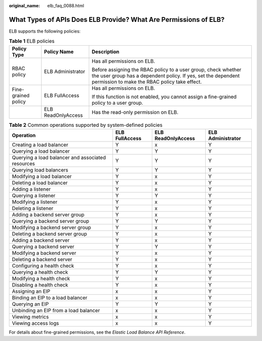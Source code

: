 :original_name: elb_faq_0088.html

.. _elb_faq_0088:

What Types of APIs Does ELB Provide? What Are Permissions of ELB?
=================================================================

ELB supports the following policies:

.. table:: **Table 1** ELB policies

   +-----------------------+-----------------------+----------------------------------------------------------------------------------------------------------------------------------------------------------------------------------+
   | Policy Type           | Policy Name           | Description                                                                                                                                                                      |
   +=======================+=======================+==================================================================================================================================================================================+
   | RBAC policy           | ELB Administrator     | Has all permissions on ELB.                                                                                                                                                      |
   |                       |                       |                                                                                                                                                                                  |
   |                       |                       | Before assigning the RBAC policy to a user group, check whether the user group has a dependent policy. If yes, set the dependent permission to make the RBAC policy take effect. |
   +-----------------------+-----------------------+----------------------------------------------------------------------------------------------------------------------------------------------------------------------------------+
   | Fine-grained policy   | ELB FullAccess        | Has all permissions on ELB.                                                                                                                                                      |
   |                       |                       |                                                                                                                                                                                  |
   |                       |                       | If this function is not enabled, you cannot assign a fine-grained policy to a user group.                                                                                        |
   +-----------------------+-----------------------+----------------------------------------------------------------------------------------------------------------------------------------------------------------------------------+
   |                       | ELB ReadOnlyAccess    | Has the read-only permission on ELB.                                                                                                                                             |
   +-----------------------+-----------------------+----------------------------------------------------------------------------------------------------------------------------------------------------------------------------------+

.. table:: **Table 2** Common operations supported by system-defined policies

   +---------------------------------------------------+----------------+--------------------+-------------------+
   | Operation                                         | ELB FullAccess | ELB ReadOnlyAccess | ELB Administrator |
   +===================================================+================+====================+===================+
   | Creating a load balancer                          | Y              | x                  | Y                 |
   +---------------------------------------------------+----------------+--------------------+-------------------+
   | Querying a load balancer                          | Y              | Y                  | Y                 |
   +---------------------------------------------------+----------------+--------------------+-------------------+
   | Querying a load balancer and associated resources | Y              | Y                  | Y                 |
   +---------------------------------------------------+----------------+--------------------+-------------------+
   | Querying load balancers                           | Y              | Y                  | Y                 |
   +---------------------------------------------------+----------------+--------------------+-------------------+
   | Modifying a load balancer                         | Y              | x                  | Y                 |
   +---------------------------------------------------+----------------+--------------------+-------------------+
   | Deleting a load balancer                          | Y              | x                  | Y                 |
   +---------------------------------------------------+----------------+--------------------+-------------------+
   | Adding a listener                                 | Y              | x                  | Y                 |
   +---------------------------------------------------+----------------+--------------------+-------------------+
   | Querying a listener                               | Y              | Y                  | Y                 |
   +---------------------------------------------------+----------------+--------------------+-------------------+
   | Modifying a listener                              | Y              | x                  | Y                 |
   +---------------------------------------------------+----------------+--------------------+-------------------+
   | Deleting a listener                               | Y              | x                  | Y                 |
   +---------------------------------------------------+----------------+--------------------+-------------------+
   | Adding a backend server group                     | Y              | x                  | Y                 |
   +---------------------------------------------------+----------------+--------------------+-------------------+
   | Querying a backend server group                   | Y              | Y                  | Y                 |
   +---------------------------------------------------+----------------+--------------------+-------------------+
   | Modifying a backend server group                  | Y              | x                  | Y                 |
   +---------------------------------------------------+----------------+--------------------+-------------------+
   | Deleting a backend server group                   | Y              | x                  | Y                 |
   +---------------------------------------------------+----------------+--------------------+-------------------+
   | Adding a backend server                           | Y              | x                  | Y                 |
   +---------------------------------------------------+----------------+--------------------+-------------------+
   | Querying a backend server                         | Y              | Y                  | Y                 |
   +---------------------------------------------------+----------------+--------------------+-------------------+
   | Modifying a backend server                        | Y              | x                  | Y                 |
   +---------------------------------------------------+----------------+--------------------+-------------------+
   | Deleting a backend server                         | Y              | x                  | Y                 |
   +---------------------------------------------------+----------------+--------------------+-------------------+
   | Configuring a health check                        | Y              | x                  | Y                 |
   +---------------------------------------------------+----------------+--------------------+-------------------+
   | Querying a health check                           | Y              | Y                  | Y                 |
   +---------------------------------------------------+----------------+--------------------+-------------------+
   | Modifying a health check                          | Y              | x                  | Y                 |
   +---------------------------------------------------+----------------+--------------------+-------------------+
   | Disabling a health check                          | Y              | x                  | Y                 |
   +---------------------------------------------------+----------------+--------------------+-------------------+
   | Assigning an EIP                                  | x              | x                  | Y                 |
   +---------------------------------------------------+----------------+--------------------+-------------------+
   | Binding an EIP to a load balancer                 | x              | x                  | Y                 |
   +---------------------------------------------------+----------------+--------------------+-------------------+
   | Querying an EIP                                   | Y              | Y                  | Y                 |
   +---------------------------------------------------+----------------+--------------------+-------------------+
   | Unbinding an EIP from a load balancer             | x              | x                  | Y                 |
   +---------------------------------------------------+----------------+--------------------+-------------------+
   | Viewing metrics                                   | x              | x                  | Y                 |
   +---------------------------------------------------+----------------+--------------------+-------------------+
   | Viewing access logs                               | x              | x                  | Y                 |
   +---------------------------------------------------+----------------+--------------------+-------------------+

For details about fine-grained permissions, see the *Elastic Load Balance API Reference*.
